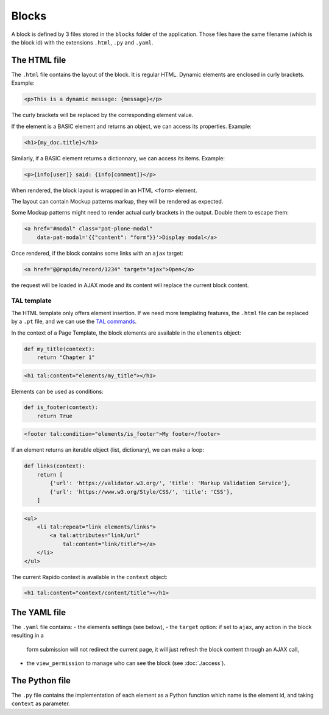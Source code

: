 Blocks
======

A block is defined by 3 files stored in the ``blocks`` folder of the
application.
Those files have the same filename (which is the block id) with the extensions
``.html``, ``.py`` and ``.yaml``.

The HTML file
-------------

The ``.html`` file contains the layout of the block. It is regular HTML. 
Dynamic elements are enclosed in curly brackets. Example:

.. code-block:: html

    <p>This is a dynamic message: {message}</p>

The curly brackets will be replaced by the corresponding element value.

If the element is a BASIC element and returns an object, we can access its
properties. Example:

.. code-block:: html

    <h1>{my_doc.title}</h1>

Similarly, if a BASIC element returns a dictionnary, we can access its items.
Example:

.. code-block:: html

    <p>{info[user]} said: {info[comment]}</p>

When rendered, the block layout is wrapped in an HTML ``<form>`` element.

The layout can contain Mockup patterns markup, they will be rendered as
expected.

Some Mockup patterns might need to render actual curly brackets in the output.
Double them to escape them:

.. code-block:: html

    <a href="#modal" class="pat-plone-modal"
        data-pat-modal='{{"content": "form"}}'>Display modal</a>

Once rendered, if the block contains some links with an ``ajax`` target:

.. code-block:: html

    <a href="@@rapido/record/1234" target="ajax">Open</a>

the request will be loaded in AJAX mode and its content will replace the current
block content.

TAL template
^^^^^^^^^^^^

The HTML template only offers element insertion. If we need more templating
features, the ``.html`` file can be replaced by a ``.pt`` file, and we can use the
`TAL commands <http://www.owlfish.com/software/simpleTAL/tal-guide.html>`_.

In the context of a Page Template, the block elements are available in the
``elements`` object:

.. code-block:: python

    def my_title(context):
        return "Chapter 1"

.. code-block:: html

    <h1 tal:content="elements/my_title"></h1>

Elements can be used as conditions:

.. code-block:: python

    def is_footer(context):
        return True

.. code-block:: html

    <footer tal:condition="elements/is_footer">My footer</footer>

If an element returns an iterable object (list, dictionary), we can make a loop:

.. code-block:: python

    def links(context):
        return [
            {'url': 'https://validator.w3.org/', 'title': 'Markup Validation Service'},
            {'url': 'https://www.w3.org/Style/CSS/', 'title': 'CSS'},
        ]

.. code-block:: html

    <ul>
        <li tal:repeat="link elements/links">
            <a tal:attributes="link/url"
                tal:content="link/title"></a>
        </li>
    </ul>

The current Rapido context is available in the ``context`` object:

.. code-block:: html

    <h1 tal:content="context/content/title"></h1>

The YAML file
-------------

The ``.yaml`` file contains:
- the elements settings (see below),
- the ``target`` option: if set to ``ajax``, any action in the block resulting in a
  form submission will not redirect the current page, it will just refresh the 
  block content through an AJAX call,
- the ``view_permission`` to manage who can see the block (see :doc:`./access`).

The Python file
---------------

The ``.py`` file contains the implementation of each element as a Python function
which name is the element id, and taking ``context`` as parameter.
